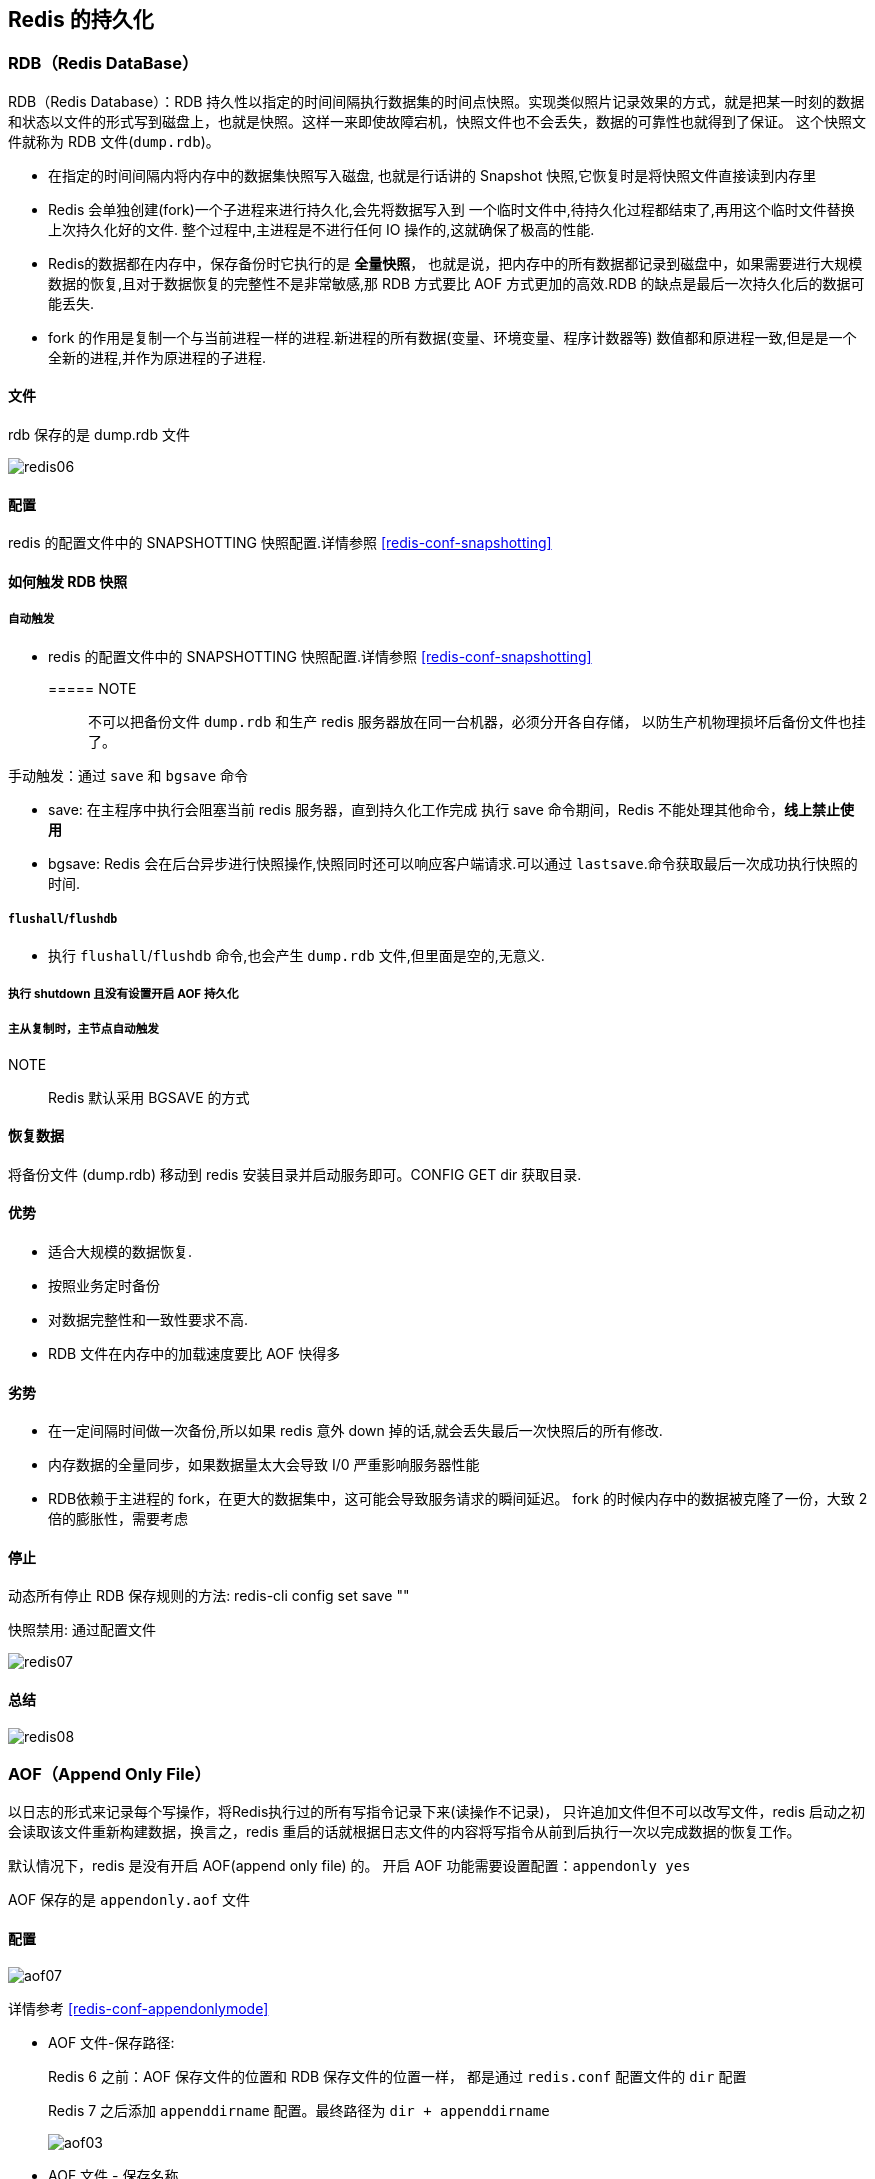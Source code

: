 [[redis-persistence]]
== Redis 的持久化

[[redis-persistence-rdb]]
=== RDB（Redis DataBase）

RDB（Redis Database）：RDB 持久性以指定的时间间隔执行数据集的时间点快照。实现类似照片记录效果的方式，就是把某一时刻的数据和状态以文件的形式写到磁盘上，也就是快照。这样一来即使故障宕机，快照文件也不会丢失，数据的可靠性也就得到了保证。
这个快照文件就称为 RDB 文件(`dump.rdb`)。

* 在指定的时间间隔内将内存中的数据集快照写入磁盘, 也就是行话讲的 Snapshot 快照,它恢复时是将快照文件直接读到内存里
* Redis 会单独创建(fork)一个子进程来进行持久化,会先将数据写入到 一个临时文件中,待持久化过程都结束了,再用这个临时文件替换上次持久化好的文件. 整个过程中,主进程是不进行任何 IO 操作的,这就确保了极高的性能.
* Redis的数据都在内存中，保存备份时它执行的是 **全量快照**， 也就是说，把内存中的所有数据都记录到磁盘中，如果需要进行大规模数据的恢复,且对于数据恢复的完整性不是非常敏感,那 RDB 方式要比 AOF 方式更加的高效.RDB 的缺点是最后一次持久化后的数据可能丢失.
* fork 的作用是复制一个与当前进程一样的进程.新进程的所有数据(变量、环境变量、程序计数器等) 数值都和原进程一致,但是是一个全新的进程,并作为原进程的子进程.

====  文件

rdb 保存的是 dump.rdb 文件

image::img/redis06.jpeg[]

====  配置

redis 的配置文件中的 SNAPSHOTTING 快照配置.详情参照 <<redis-conf-snapshotting>>

====  如何触发 RDB 快照

===== 自动触发

* redis 的配置文件中的 SNAPSHOTTING 快照配置.详情参照 <<redis-conf-snapshotting>>

===== NOTE:: 不可以把备份文件 `dump.rdb` 和生产 redis 服务器放在同一台机器，必须分开各自存储， 以防生产机物理损坏后备份文件也挂了。

手动触发：通过 `save` 和 `bgsave` 命令

* save: 在主程序中执⾏会阻塞当前 redis 服务器，直到持久化工作完成 执行 save 命令期间，Redis 不能处理其他命令，**线上禁止使用**
* bgsave: Redis 会在后台异步进行快照操作,快照同时还可以响应客户端请求.可以通过 `lastsave`.命令获取最后一次成功执行快照的时间.

===== `flushall`/`flushdb`

* 执行 `flushall`/`flushdb` 命令,也会产生 `dump.rdb` 文件,但里面是空的,无意义.

===== 执行 shutdown 且没有设置开启 AOF 持久化

===== 主从复制时，主节点自动触发

NOTE:: Redis 默认采用 BGSAVE 的方式

==== 恢复数据

将备份文件 (dump.rdb) 移动到 redis 安装目录并启动服务即可。CONFIG GET dir 获取目录.

====  优势

* 适合大规模的数据恢复.
* 按照业务定时备份
* 对数据完整性和一致性要求不高.
* RDB 文件在内存中的加载速度要比 AOF 快得多

====  劣势

* 在一定间隔时间做一次备份,所以如果 redis 意外 down 掉的话,就会丢失最后一次快照后的所有修改.
* 内存数据的全量同步，如果数据量太大会导致 I/0 严重影响服务器性能
* RDB依赖于主进程的 fork，在更大的数据集中，这可能会导致服务请求的瞬间延迟。 fork 的时候内存中的数据被克隆了一份，大致 2 倍的膨胀性，需要考虑

====  停止

动态所有停止 RDB 保存规则的方法: redis-cli config set save ""

快照禁用: 通过配置文件

image::img/redis07.jpeg[]

==== 总结

image::img/redis08.jpeg[]

[[redis-persistence-aof]]
=== AOF（Append Only File）

以日志的形式来记录每个写操作，将Redis执行过的所有写指令记录下来(读操作不记录)， 只许追加文件但不可以改写文件，redis 启动之初会读取该文件重新构建数据，换言之，redis
重启的话就根据日志文件的内容将写指令从前到后执行一次以完成数据的恢复工作。

默认情况下，redis 是没有开启 AOF(append only file) 的。 开启 AOF 功能需要设置配置：`appendonly yes`

AOF 保存的是 `appendonly.aof` 文件

==== 配置

image::img/aof07.jpeg[]

详情参考 <<redis-conf-appendonlymode>>

* AOF 文件-保存路径:
+
Redis 6 之前：AOF 保存文件的位置和 RDB 保存文件的位置一样， 都是通过 `redis.conf` 配置文件的 `dir` 配置
+
Redis 7 之后添加 `appenddirname` 配置。最终路径为 `dir + appenddirname`
+
image::img/aof03.jpeg[]

* AOF 文件 - 保存名称
+
Redis 6 之前,有且只有一个文件。
+
Redis 7 新增 Multi Part AOF 的设计。
+
image::img/aof04.jpeg[]
+
image::img/aof05.jpeg[]

==== 工作流程

image::img/aof01.jpeg[]

. Client 作为命令的来源，会有多个源头以及源源不断的请求命令。
. 在这些命令到达 Redis Server 以后并不是直接写入 AOF 文件，会将其这些命令先放入 AOF 缓存中进行保存。这里的 AOF 缓冲区实际上是内存中的一片区域，
存在的目的是当这些命令达到一定量以后再写入磁盘，避免频繁的磁盘 IO 操作。
. AOF 缓冲会根据 AOF 缓冲区同步文件的三种写回策略将命令写入磁盘上的 AOF 文件。
. 随着写入 AOF 内容的增加为避免文件膨胀，会根据规则进行命令的合并(又称 AOF 重写)，从而起到 AOF 文件压缩的目的。
. 当 Redis Server 服务器重启的时候会从 AOF 文件载入数据。

三种写回策略（appendfsync）：

* always：同步写回，每个写命令执行完立刻同步地将日志写回磁盘
* everysec（默认）：每秒写回，每个写命令执行完，只是先把日志写到 AOF 文件的内存缓冲区，每隔 1 秒把缓冲区中的内容写入磁盘
* no：操作系统控制的写回，每个写命令执行完，只是先把日志写到AOF文件的内存缓冲区，由操作系统决定何时将缓冲区内容写回磁盘

image::img/aof02.jpeg[]

==== 恢复

正常恢复：启用 AOF，修改默认的 `appendonly no`，改为 `yes`。 当写入数据时，会自动生产 `aof` 文件，Redis 在启动时会自动加载

异常恢复：可以使用 `redis-check-aof --fix` 进行修复。然后再进行恢复。

==== 优势

* 更好的保护数据不丢失 、性能高、可做紧急恢复

==== 劣势

* 相同数据集的数据而言 aof 文件要远大于 rdb 文件，恢复速度慢于 rdb
* aof 运行效率要慢于 rdb,每秒同步策略效率较好，不同步效率和 rdb 相同

==== AOF 重写机制

由于 AOF 持久化是 Redis 不断将写命令记录到 AOF 文件中，随着 Redis 不断的进行，AOF 的文件会越来越大， 文件越大，占用服务器内存越大以及 AOF 恢复要求时间越长。

为了解决这个问题，Redis 新增了重写机制，当 AOF 文件的大小超过所设定的峰值时，Redis 就会自动启动 AOF 文件的内容压缩， 只保留可以恢复数据的最小指令集或者可以手动使用命令 `bgrewriteaof` 来重写。

可以通过 `auto-aof-rewrite-percentage` 和 `auto-aof-rewrite-min-size` 配置，也可以使用客户端向服务器发送 `bgrewriteaof` 命令来触发重写机制。


image::img/aof06.jpeg[]

* 重写原理
. 在重写开始前，redis 会创建一个“重写子进程”，这个子进程会读取现有的 AOF 文件，并将其包含的指令进行分析压缩并写入到一个临时文件中。
. 与此同时，主进程会将新接收到的写指令一边累积到内存缓冲区中，一边继续写入到原有的 AOF 文件中，这样做是保证原有的 AOF 文件的可用性，避免在重写过程中出现意外。
. 当“重写子进程”完成重写工作后，它会给父进程发一个信号，父进程收到信号后就会将内存中缓存的写指令追加到新 AOF 文件中
. 当追加结束后，redis 就会用新 AOF 文件来代替旧 AOF 文件，之后再有新的写指令，就都会追加到新的 AOF 文件中
. 重写 AOF 文件的操作，并没有读取旧的 AOF 文件，而是将整个内存中的数据库内容用命令的方式重写了一个新的 AOF 文件，这点和快照有点类似

==== 总结

image::img/aof08.jpeg[]

=== RDB-AOF 混合持久化

在同时开启 RDB 和 AOF 持久化时，重启时只会加载 AOF 文件，不会加载 RDB 文件。

1 开启混合方式设置
设置 `aof-use-rdb-preamble` 的值为 `yes`   yes 表示开启，设置为 no 表示禁用
2 RDB+AOF 的混合方式---------> 结论：RDB 镜像做全量持久化，AOF 做增量持久化
先使用 RDB 进行快照存储，然后使用 AOF 持久化记录所有的写操作，当重写策略满足或手动触发重写的时候，将最新的数据存储为新的 RDB 记录。这样的话，
重启服务的时候会从 RDB 和 AOF 两部分恢复数据，既保证了数据完整性，又提高了恢复数据的性能。简单来说：混合持久化方式产生的文件一部分是 RDB 格式，一部分是 AOF 格式。

AOF 包括了 RDB 头部 + AOF 混写

=== 纯缓存模式

同时关闭 RDB+AOF

* 禁用 rdb 持久化模式下，我们仍然可以使用命令 save、bgsave 生成 rdb 文件
* 禁用 aof 持久化模式下，我们仍然可以使用命令 bgrewriteaof 生成 aof 文件
